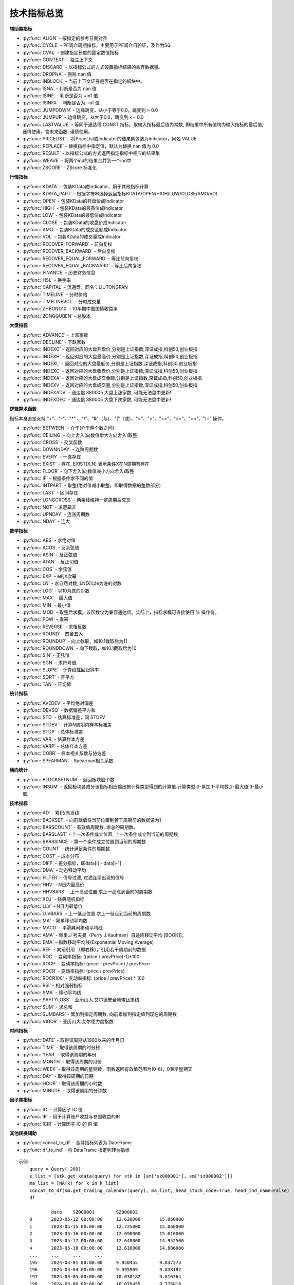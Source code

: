 .. py:currentmodule:: hikyuu.indicator
.. highlight:: python

技术指标总览
============

**辅助类指标**

* :py:func:`ALIGN` - 按指定的参考日期对齐
* :py:func:`CYCLE` - PF调仓周期指标，主要用于PF调仓日验证，及作为SG
* :py:func:`CVAL` - 创建指定长度的固定数值指标
* :py:func:`CONTEXT` - 独立上下文
* :py:func:`DISCARD` - 以指标公式的方式设置指标结果的丢弃数据量。
* :py:func:`DROPNA` - 删除 nan 值
* :py:func:`INBLOCK` - 当前上下文证券是否在指定的板块中。
* :py:func:`ISNA` - 判断是否为 nan 值
* :py:func:`ISINF` - 判断是否为 +inf 值
* :py:func:`ISINFA` - 判断是否为 -inf 值
* :py:func:`JUMPDOWN` - 边缘跳变，从小于等于0.0，跳变到 > 0.0
* :py:func:`JUMPUP` - 边缘跳变，从大于0.0，跳变到 <= 0.0
* :py:func:`LASTVALUE` - 等同于通达信 CONST 指标。取输入指标最后值为常数, 即结果中所有值均为输入指标的最后值, 谨慎使用。含未来函数, 谨慎使用。
* :py:func:`PRICELIST` - 将PriceList或Indicator的结果集包装为Indicator，同名 VALUE
* :py:func:`REPLACE` - 替换指标中指定值，默认为替换 nan 值为 0.0
* :py:func:`RESULT` - 以指标公式的方式返回指定指标中相应的结果集
* :py:func:`WEAVE` - 将两个ind的结果合并到一个ind中
* :py:func:`ZSCORE` - ZScore 标准化


**行情指标**

* :py:func:`KDATA` - 包装KData成Indicator，用于其他指标计算
* :py:func:`KDATA_PART` - 根据字符串选择返回指标KDATA/OPEN/HIGH/LOW/CLOSE/AMO/VOL
* :py:func:`OPEN`  - 包装KData的开盘价成Indicator
* :py:func:`HIGH`  - 包装KData的最高价成Indicator
* :py:func:`LOW`   - 包装KData的最低价成Indicator
* :py:func:`CLOSE` - 包装KData的收盘价成Indicator
* :py:func:`AMO`   - 包装KData的成交金额成Indicator
* :py:func:`VOL`   - 包装KData的成交量成Indicator
* :py:func:`RECOVER_FORWARD` - 前向复权
* :py:func:`RECOVER_BACKWARD` - 后向复权
* :py:func:`RECOVER_EQUAL_FORWARD` - 等比前向复权
* :py:func:`RECOVER_EQUAL_BACKWARD` - 等比后向复权
* :py:func:`FINANCE` - 历史财务信息
* :py:func:`HSL` - 换手率
* :py:func:`CAPITAL` - 流通盘，同名：LIUTONGPAN
* :py:func:`TIMELINE`   - 分时价格
* :py:func:`TIMELINEVOL`   - 分时成交量
* :py:func:`ZHBOND10` - 10年期中国国债收益率
* :py:func:`ZONGGUBEN` - 总股本
    

**大盘指标**

* :py:func:`ADVANCE` - 上涨家数
* :py:func:`DECLINE` - 下跌家数
* :py:func:`INDEXO` - 返回对应的大盘开盘价,分别是上证指数,深证成指,科创50,创业板指
* :py:func:`INDEXH` - 返回对应的大盘最高价,分别是上证指数,深证成指,科创50,创业板指
* :py:func:`INDEXL` - 返回对应的大盘最低价,分别是上证指数,深证成指,科创50,创业板指
* :py:func:`INDEXC` - 返回对应的大盘收盘价,分别是上证指数,深证成指,科创50,创业板指
* :py:func:`INDEXA` - 返回对应的大盘成交金额,分别是上证指数,深证成指,科创50,创业板指
* :py:func:`INDEXV` - 返回对应的大盘成交量,分别是上证指数,深证成指,科创50,创业板指
* :py:func:`INDEXADV` - 通达信 880005 大盘上涨家数, 可能无法盘中更新!
* :py:func:`INDEXDEC` - 通达信 880005 大盘下跌家数, 可能无法盘中更新!


**逻辑算术函数**

指标本身直接支持 "+"、"-"、"*" 、"/"、"&"（与）、"|"（或）、"<"、">"、"<="、">="、"=="、"!=" 操作。

* :py:func:`BETWEEN` - 介于(介于两个数之间)
* :py:func:`CEILING` - 向上舍入(向数值增大方向舍入)取整
* :py:func:`CROSS` - 交叉函数
* :py:func:`DOWNNDAY` - 连跌周期数
* :py:func:`EVERY` - 一直存在
* :py:func:`EXIST` - 存在, EXIST(X,N) 表示条件X在N周期有存在
* :py:func:`FLOOR` - 向下舍入(向数值减小方向舍入)取整
* :py:func:`IF` - 根据条件求不同的值
* :py:func:`INTPART` - 取整(绝对值减小取整，即取得数据的整数部分)
* :py:func:`LAST` - 区间存在
* :py:func:`LONGCROSS` - 两条线维持一定周期后交叉
* :py:func:`NOT` - 求逻辑非
* :py:func:`UPNDAY` - 连涨周期数
* :py:func:`NDAY` - 连大


**数学指标**

* :py:func:`ABS` - 求绝对值
* :py:func:`ACOS` - 反余弦值
* :py:func:`ASIN` - 反正弦值
* :py:func:`ATAN` - 反正切值
* :py:func:`COS` - 余弦值
* :py:func:`EXP` - e的X次幂
* :py:func:`LN` - 求自然对数, LN(X)以e为底的对数
* :py:func:`LOG` - 以10为底的对数
* :py:func:`MAX` - 最大值
* :py:func:`MIN` - 最小值
* :py:func:`MOD` - 取整后求模。该函数仅为兼容通达信。实际上，指标求模可直接使用 % 操作符。
* :py:func:`POW` - 乘幂
* :py:func:`REVERSE` - 求相反数
* :py:func:`ROUND` - 四舍五入
* :py:func:`ROUNDUP` -  向上截取，如10.1截取后为11
* :py:func:`ROUNDDOWN` - 向下截取，如10.1截取后为10
* :py:func:`SIN` - 正弦值
* :py:func:`SGN` - 求符号值
* :py:func:`SLOPE` - 计算线性回归斜率
* :py:func:`SQRT` - 开平方
* :py:func:`TAN` - 正切值

**统计指标**

* :py:func:`AVEDEV` - 平均绝对偏差
* :py:func:`DEVSQ` - 数据偏差平方和
* :py:func:`STD` - 估算标准差，同 STDEV
* :py:func:`STDEV` - 计算N周期内样本标准差
* :py:func:`STDP` - 总体标准差
* :py:func:`VAR` - 估算样本方差
* :py:func:`VARP` - 总体样本方差
* :py:func:`CORR` - 样本相关系数与协方差
* :py:func:`SPEARMAN` - Spearman相关系数

**横向统计**

* :py:func:`BLOCKSETNUM` - 返回板块股个数
* :py:func:`INSUM` - 返回板块各成分该指标相应输出按计算类型得到的计算值.计算类型:0-累加,1-平均数,2-最大值,3-最小值.


**技术指标**

* :py:func:`AD` - 累积/派发线
* :py:func:`BACKSET` - 向前赋值将当前位置到若干周期前的数据设为1
* :py:func:`BARSCOUNT` - 有效值周期数, 求总的周期数。
* :py:func:`BARSLAST` - 上一次条件成立位置, 上一次条件成立到当前的周期数
* :py:func:`BARSSINCE` - 第一个条件成立位置到当前的周期数
* :py:func:`COUNT` - 统计满足条件的周期数
* :py:func:`COST` - 成本分布
* :py:func:`DIFF` - 差分指标，即data[i] - data[i-1]
* :py:func:`DMA` - 动态移动平均
* :py:func:`FILTER` - 信号过滤, 过滤连续出现的信号
* :py:func:`HHV` - N日内最高价
* :py:func:`HHVBARS` - 上一高点位置 求上一高点到当前的周期数
* :py:func:`KDJ` - 经典随机指标
* :py:func:`LLV` - N日内最低价
* :py:func:`LLVBARS` - 上一低点位置 求上一低点到当前的周期数
* :py:func:`MA`  - 简单移动平均数
* :py:func:`MACD` - 平滑异同移动平均线
* :py:func:`AMA` - 佩里.J 考夫曼（Perry J.Kaufman）自适应移动平均 [BOOK1]_
* :py:func:`EMA` - 指数移动平均线(Exponential Moving Average)
* :py:func:`REF` - 向前引用 （即右移），引用若干周期前的数据
* :py:func:`ROC` - 变动率指标: ((price / prevPrice)-1)*100
* :py:func:`ROCP` - 变动率指标: (price - prevPrice) / prevPrice
* :py:func:`ROCR` - 变动率指标: (price / prevPrice)
* :py:func:`ROCR100` - 变动率指标: (price / prevPrice) * 100
* :py:func:`RSI` - 相对强弱指标
* :py:func:`SMA` - 移动平均线
* :py:func:`SAFTYLOSS` - 亚历山大 艾尔德安全地带止损线
* :py:func:`SUM` - 求总和
* :py:func:`SUMBARS` - 累加到指定周期数, 向前累加到指定值到现在的周期数
* :py:func:`VIGOR` - 亚历山大.艾尔德力度指数


**时间指标**

* :py:func:`DATE` - 取得该周期从1900以来的年月日
* :py:func:`TIME` - 取得该周期的时分秒
* :py:func:`YEAR` - 取得该周期的年份
* :py:func:`MONTH` - 取得该周期的月份
* :py:func:`WEEK` - 取得该周期的星期数，函数返回有效值范围为(0-6)，0表示星期天
* :py:func:`DAY` - 取得该周期的日期
* :py:func:`HOUR` - 取得该周期的小时数
* :py:func:`MINUTE` - 取得该周期的分钟数

**因子类指标**

* :py:func:`IC` - 计算因子 IC 值
* :py:func:`IR` - 用于计算账户收益与参照收益的IR
* :py:func:`ICIR` - 计算因子 IC 的 IR 值


**其他转换辅助**

* :py:func:`concat_to_df` - 合并指标列表为 DateFrame
* :py:func:`df_to_ind` - 将 DataFrame 指定列转为指标

.. py:function:: concat_to_df(dates, ind_list[, head_stock_code=True, head_ind_name=False])
    将列表中的指标至合并在一张 pandas DataFrame 中

    :param DatetimeList dates: 指定的日期列表
    :param sequence ind_list: 已计算的指标列表
    :param bool head_ind_name: 表标题是否使用指标名称
    :param bool head_stock_code: 表标题是否使用证券代码
    :return: 合并后的 DataFrame, 以 dates 为 index（注: dates列 为 Datetime 类型）

::

    示例:
        query = Query(-200)
        k_list = [stk.get_kdata(query) for stk in [sm['sz000001'], sm['sz000002']]]
        ma_list = [MA(k) for k in k_list]
        concat_to_df(sm.get_trading_calendar(query), ma_list, head_stock_code=True, head_ind_name=False)
        df

                date	SZ000001	SZ000002
        0	2023-05-12 00:00:00	12.620000	15.060000
        1	2023-05-15 00:00:00	12.725000	15.060000
        2	2023-05-16 00:00:00	12.690000	15.010000
        3	2023-05-17 00:00:00	12.640000	14.952500
        4	2023-05-18 00:00:00	12.610000	14.886000
        ...	...	...	...
        195	2024-03-01 00:00:00	9.950455	9.837273
        196	2024-03-04 00:00:00	9.995909	9.838182
        197	2024-03-05 00:00:00	10.038182	9.816364
        198	2024-03-06 00:00:00	10.070455	9.776818
        199	2024-03-07 00:00:00	10.101364	9.738182




.. py:function:: df_to_ind(df, col_name, col_date=None):
    
    将 pandas.DataFrame 指定列转化为 Indicator

    :param df: pandas.DataFrame
    :param col_name: 指定列名
    :param col_date: 指定日期列名 (为None时忽略, 否则该列为对应参考日期)
    :return: Indicator

::

    示例, 从 akshare 获取美国国债10年期收益率:
        import akshare as ak
        df = ak.bond_zh_us_rate("19901219")
        x = df_to_ind(df, '美国国债收益率10年', '日期')